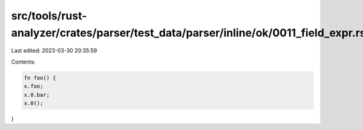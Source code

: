 src/tools/rust-analyzer/crates/parser/test_data/parser/inline/ok/0011_field_expr.rs
===================================================================================

Last edited: 2023-03-30 20:35:59

Contents:

.. code-block:: rs

    fn foo() {
    x.foo;
    x.0.bar;
    x.0();
}


